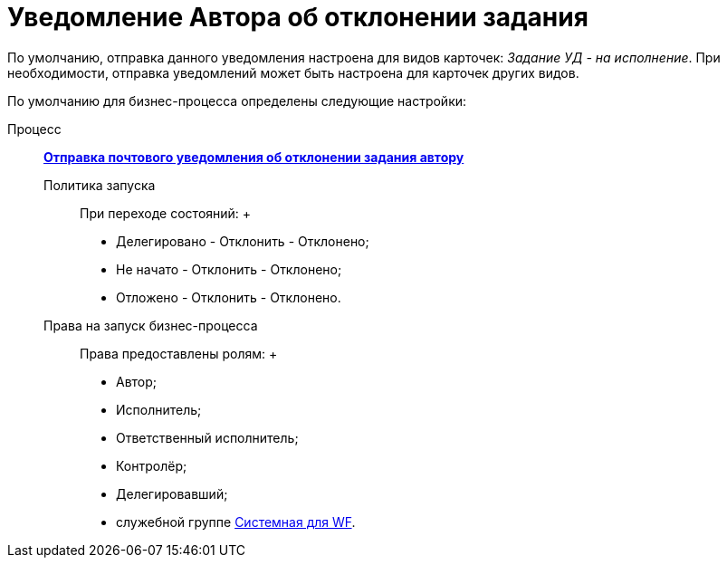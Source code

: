 = Уведомление Автора об отклонении задания

По умолчанию, отправка данного уведомления настроена для видов карточек: [.keyword .parmname]_Задание УД - на исполнение_. При необходимости, отправка уведомлений может быть настроена для карточек других видов.

По умолчанию для бизнес-процесса определены следующие настройки:

Процесс:::
  xref:BP_DocManagement_templates.html[*Отправка почтового уведомления об отклонении задания автору*]
Политика запуска::
  При переходе состояний:
  +
  * Делегировано - Отклонить - Отклонено;
  * Не начато - Отклонить - Отклонено;
  * Отложено - Отклонить - Отклонено.
Права на запуск бизнес-процесса::
  Права предоставлены ролям:
  +
  * Автор;
  * Исполнитель;
  * Ответственный исполнитель;
  * Контролёр;
  * Делегировавший;
  * служебной группе xref:Groups.adoc[Системная для WF].

